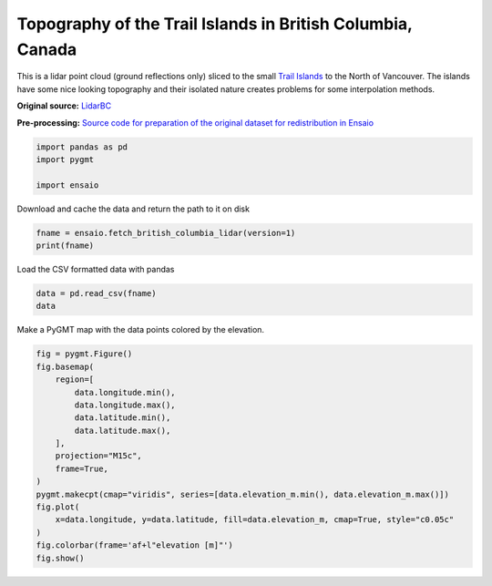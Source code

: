 
.. DO NOT EDIT.
.. THIS FILE WAS AUTOMATICALLY GENERATED BY SPHINX-GALLERY.
.. TO MAKE CHANGES, EDIT THE SOURCE PYTHON FILE:
.. "gallery/british-columbia-lidar.py"
.. LINE NUMBERS ARE GIVEN BELOW.

.. only:: html

    .. note::
        :class: sphx-glr-download-link-note

        :ref:`Go to the end <sphx_glr_download_gallery_british-columbia-lidar.py>`
        to download the full example code

.. rst-class:: sphx-glr-example-title

.. _sphx_glr_gallery_british-columbia-lidar.py:


Topography of the Trail Islands in British Columbia, Canada
-----------------------------------------------------------

This is a lidar point cloud (ground reflections only) sliced to the small
`Trail Islands <https://apps.gov.bc.ca/pub/bcgnws/names/21973.html>`__
to the North of Vancouver. The islands have some nice looking topography and
their isolated nature creates problems for some interpolation methods.

**Original source:** `LidarBC
<https://www2.gov.bc.ca/gov/content/data/geographic-data-services/lidarbc>`__

**Pre-processing:** `Source code for preparation of the original dataset for
redistribution in Ensaio
<https://github.com/fatiando-data/british-columbia-lidar>`__

.. GENERATED FROM PYTHON SOURCE LINES 24-29

.. code-block:: Python

    import pandas as pd
    import pygmt

    import ensaio








.. GENERATED FROM PYTHON SOURCE LINES 30-31

Download and cache the data and return the path to it on disk

.. GENERATED FROM PYTHON SOURCE LINES 31-34

.. code-block:: Python

    fname = ensaio.fetch_british_columbia_lidar(version=1)
    print(fname)





.. rst-class:: sphx-glr-script-out

 .. code-block:: none

    /home/runner/work/_temp/cache/ensaio/v1/british-columbia-lidar.csv.xz




.. GENERATED FROM PYTHON SOURCE LINES 35-36

Load the CSV formatted data with pandas

.. GENERATED FROM PYTHON SOURCE LINES 36-39

.. code-block:: Python

    data = pd.read_csv(fname)
    data






.. raw:: html

    <div class="output_subarea output_html rendered_html output_result">
    <div>
    <style scoped>
        .dataframe tbody tr th:only-of-type {
            vertical-align: middle;
        }

        .dataframe tbody tr th {
            vertical-align: top;
        }

        .dataframe thead th {
            text-align: right;
        }
    </style>
    <table border="1" class="dataframe">
      <thead>
        <tr style="text-align: right;">
          <th></th>
          <th>longitude</th>
          <th>latitude</th>
          <th>elevation_m</th>
        </tr>
      </thead>
      <tbody>
        <tr>
          <th>0</th>
          <td>-123.813753</td>
          <td>49.460263</td>
          <td>-0.67</td>
        </tr>
        <tr>
          <th>1</th>
          <td>-123.813725</td>
          <td>49.460274</td>
          <td>-0.96</td>
        </tr>
        <tr>
          <th>2</th>
          <td>-123.813764</td>
          <td>49.460254</td>
          <td>-0.78</td>
        </tr>
        <tr>
          <th>3</th>
          <td>-123.813744</td>
          <td>49.460262</td>
          <td>-0.61</td>
        </tr>
        <tr>
          <th>4</th>
          <td>-123.813737</td>
          <td>49.460265</td>
          <td>-0.62</td>
        </tr>
        <tr>
          <th>...</th>
          <td>...</td>
          <td>...</td>
          <td>...</td>
        </tr>
        <tr>
          <th>829728</th>
          <td>-123.807407</td>
          <td>49.455007</td>
          <td>-1.24</td>
        </tr>
        <tr>
          <th>829729</th>
          <td>-123.807410</td>
          <td>49.454995</td>
          <td>-1.25</td>
        </tr>
        <tr>
          <th>829730</th>
          <td>-123.807416</td>
          <td>49.454980</td>
          <td>-1.19</td>
        </tr>
        <tr>
          <th>829731</th>
          <td>-123.807428</td>
          <td>49.454966</td>
          <td>-1.21</td>
        </tr>
        <tr>
          <th>829732</th>
          <td>-123.807432</td>
          <td>49.454963</td>
          <td>-1.20</td>
        </tr>
      </tbody>
    </table>
    <p>829733 rows × 3 columns</p>
    </div>
    </div>
    <br />
    <br />

.. GENERATED FROM PYTHON SOURCE LINES 40-41

Make a PyGMT map with the data points colored by the elevation.

.. GENERATED FROM PYTHON SOURCE LINES 41-58

.. code-block:: Python

    fig = pygmt.Figure()
    fig.basemap(
        region=[
            data.longitude.min(),
            data.longitude.max(),
            data.latitude.min(),
            data.latitude.max(),
        ],
        projection="M15c",
        frame=True,
    )
    pygmt.makecpt(cmap="viridis", series=[data.elevation_m.min(), data.elevation_m.max()])
    fig.plot(
        x=data.longitude, y=data.latitude, fill=data.elevation_m, cmap=True, style="c0.05c"
    )
    fig.colorbar(frame='af+l"elevation [m]"')
    fig.show()



.. image-sg:: /gallery/images/sphx_glr_british-columbia-lidar_001.png
   :alt: british columbia lidar
   :srcset: /gallery/images/sphx_glr_british-columbia-lidar_001.png
   :class: sphx-glr-single-img






.. rst-class:: sphx-glr-timing

   **Total running time of the script:** (0 minutes 13.441 seconds)


.. _sphx_glr_download_gallery_british-columbia-lidar.py:

.. only:: html

  .. container:: sphx-glr-footer sphx-glr-footer-example

    .. container:: sphx-glr-download sphx-glr-download-jupyter

      :download:`Download Jupyter notebook: british-columbia-lidar.ipynb <british-columbia-lidar.ipynb>`

    .. container:: sphx-glr-download sphx-glr-download-python

      :download:`Download Python source code: british-columbia-lidar.py <british-columbia-lidar.py>`


.. only:: html

 .. rst-class:: sphx-glr-signature

    `Gallery generated by Sphinx-Gallery <https://sphinx-gallery.github.io>`_
